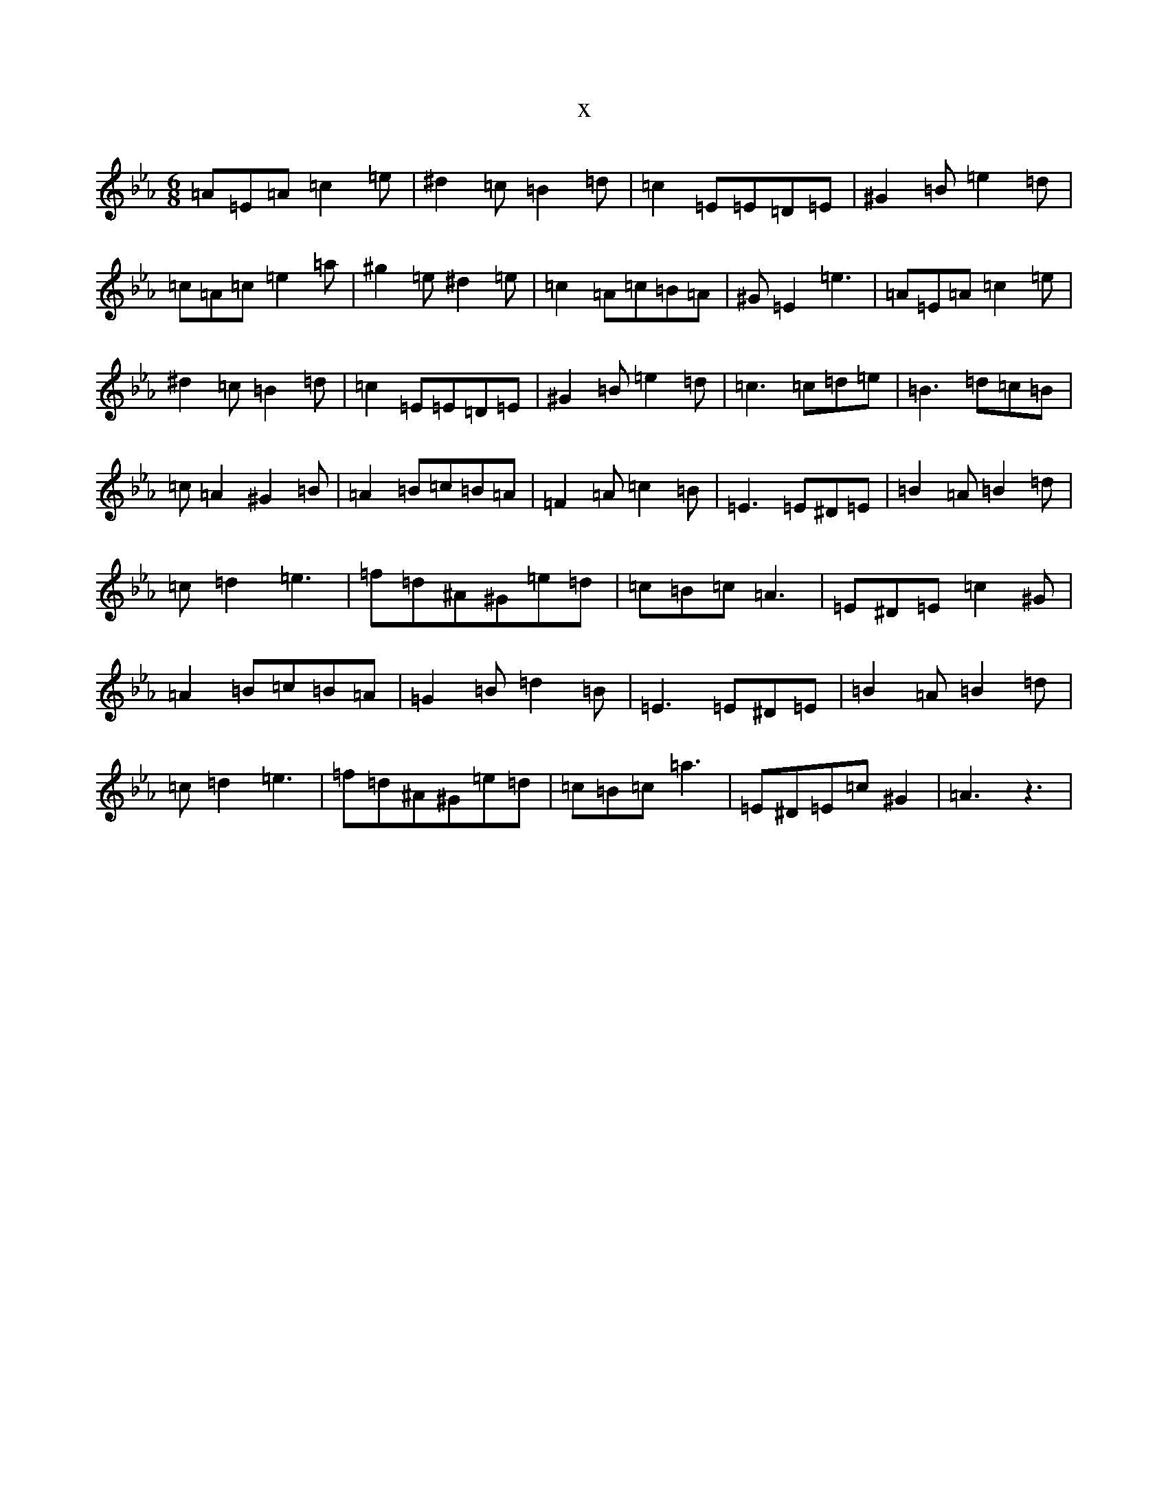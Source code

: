 X:16580
T:x
L:1/8
M:6/8
K: C minor
=A=E=A=c2=e|^d2=c=B2=d|=c2=E=E=D=E|^G2=B=e2=d|=c=A=c=e2=a|^g2=e^d2=e|=c2=A=c=B=A|^G=E2=e3|=A=E=A=c2=e|^d2=c=B2=d|=c2=E=E=D=E|^G2=B=e2=d|=c3=c=d=e|=B3=d=c=B|=c=A2^G2=B|=A2=B=c=B=A|=F2=A=c2=B|=E3=E^D=E|=B2=A=B2=d|=c=d2=e3|=f=d^A^G=e=d|=c=B=c=A3|=E^D=E=c2^G|=A2=B=c=B=A|=G2=B=d2=B|=E3=E^D=E|=B2=A=B2=d|=c=d2=e3|=f=d^A^G=e=d|=c=B=c=a3|=E^D=E=c^G2|=A3z3|